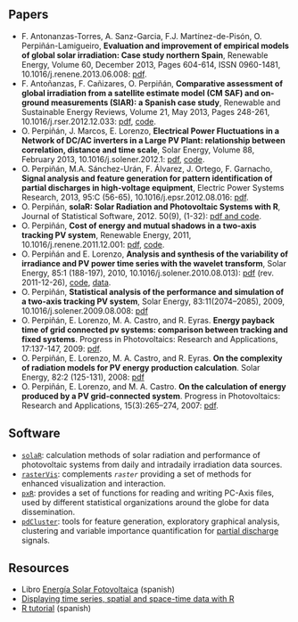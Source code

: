 #+DESCRIPTION: My Webpage
#+TITLE: 
#+AUTHOR: Oscar Perpiñán Lamigueiro
#+OPTIONS:   num:nil toc:nil ^:nil
#+OPTIONS: org-html-preamble nil org-html-postamble nil
#+STYLE:    <link rel="stylesheet" type="text/css" href="styles.css" />
#+STYLE: <META NAME="viewport" CONTENT="width=device-width, initial-scale=1">
#+STYLE: <META NAME="title" CONTENT="Oscar Perpiñán Lamigueiro">
#+BIND: org-export-html-preamble "<div class=\"wrapper\"> <header><h1>Oscar Perpiñán Lamigueiro</h1><p>Photovoltaic and solar energy lecturer (<a href=\"http://www.eoi.es\">EOI</a>). Electrical engineering assistant professor (<a href=\"http://www.euiti.upm.es\">UPM</a>). R, LaTeX, Emacs enthusiast. Always learning.</p><p>You can find me here:</p><ul><li>Blog: <a href=\"http://www.procomun.wordpress.com\">Omnia sunt Communia!</a></li><li>Twitter: <a href=\"https://twitter.com/oscarperpinan\">@oscarperpinan</a></li><li><a href=\"http://www.linkedin.com/in/oscarperpinan\">LinkedIn</a></li></ul></header>"
#+BIND: org-export-html-postamble "</div>"

#+BEGIN_HTML
 <section>
#+END_HTML

* Papers

- F. Antonanzas-Torres, A. Sanz-Garcia, F.J. Martínez-de-Pisón, O. Perpiñán-Lamigueiro, *Evaluation and improvement of empirical models of global solar irradiation: Case study northern Spain*, Renewable Energy, Volume 60, December 2013, Pages 604-614, ISSN 0960-1481, 10.1016/j.renene.2013.06.008: [[https://www.researchgate.net/publication/249012824_Evaluation_and_improvement_of_empirical_models_of_global_solar_irradiation_Case_study_northern_Spain][pdf]].
- F. Antoñanzas, F. Cañizares, O. Perpiñán, *Comparative assessment of global irradiation from a satellite estimate model (CM SAF) and on-ground measurements (SIAR): a Spanish case study*, Renewable and Sustainable Energy Reviews, Volume 21, May 2013, Pages 248-261, 10.1016/j.rser.2012.12.033: [[https://www.researchgate.net/publication/249012822_Comparative_assessment_of_global_irradiation_from_a_satellite_estimate_model_%2528CM_SAF%2529_and_on-ground_measurements_%2528SIAR%2529_A_Spanish_case_study][pdf]], [[https://github.com/oscarperpinan/CMSAF-SIAR][code]].
- O. Perpiñán, J. Marcos, E. Lorenzo, *Electrical Power Fluctuations in a Network of DC/AC inverters in a Large PV Plant: relationship between correlation, distance and time scale*, Solar Energy, Volume 88, February 2013, 10.1016/j.solener.2012.1: [[https://www.researchgate.net/publication/249012733_Electrical_power_fluctuations_in_a_network_of_DCAC_inverters_in_a_large_PV_plant_Relationship_between_correlation_distance_and_time_scale][pdf]], [[https://github.com/oscarperpinan/wavCorPV][code]].
- O. Perpiñán, M.A. Sánchez-Urán, F. Álvarez, J. Ortego, F. Garnacho, *Signal analysis and feature generation for pattern identification of partial discharges in high-voltage equipment*, Electric Power Systems Research, 2013, 95:C (56-65), 10.1016/j.epsr.2012.08.016: [[https://www.researchgate.net/publication/249012656_Signal_analysis_and_feature_generation_for_pattern_identification_of_partial_discharges_in_high-voltage_equipment][pdf]].
- O. Perpiñán, *solaR: Solar Radiation and Photovoltaic Systems with R*, Journal of Statistical Software, 2012. 50(9), (1-32): [[http://www.jstatsoft.org/v50/i09/][pdf and code]].
- O. Perpiñán, *Cost of energy and mutual shadows in a two-axis tracking PV system*, Renewable Energy, 2011, 10.1016/j.renene.2011.12.001: [[https://www.researchgate.net/publication/249012580_Cost_of_energy_and_mutual_shadows_in_a_two-axis_tracking_PV_system][pdf]], [[https://github.com/oscarperpinan/costOptimization][code]].
- O. Perpiñán and E. Lorenzo, *Analysis and synthesis of the variability of irradiance and PV power time series with the wavelet transform*, Solar Energy, 85:1 (188-197), 2010, 10.1016/j.solener.2010.08.013): [[https://www.researchgate.net/publication/47900892_Analysis_and_synthesis_of_the_variability_of_irradiance_and_PV_power_time_series_with_the_wavelet_transform][pdf]] (rev. 2011-12-26), [[https://github.com/oscarperpinan/irradWavelet][code]], [[http://www.box.net/shared/eoumayg1em8g61c5urjy][data]].
- O. Perpiñán, *Statistical analysis of the performance and simulation of a two-axis tracking PV system*, Solar Energy, 83:11(2074–2085), 2009, 10.1016/j.solener.2009.08.008: [[http://www.researchgate.net/publication/27623818_Statistical_analysis_of_the_performance_and_simulation_of_a_two-axis_tracking_PV_system][pdf]]
- O. Perpiñán, E. Lorenzo, M. A. Castro, and  R. Eyras. *Energy payback time of grid connected pv systems: comparison between tracking and fixed systems*. Progress in Photovoltaics: Research and Applications, 17:137-147, 2009: [[https://www.researchgate.net/publication/210146108_Energy_payback_time_of_grid_connected_pv_systems_comparison_between_tracking_and_fixed_systems][pdf]].
- O. Perpiñán, E. Lorenzo, M. A. Castro, and  R. Eyras. *On the complexity of radiation models for PV energy production calculation*. Solar Energy, 82:2 (125-131), 2008: [[http://www.researchgate.net/publication/210146070_On_the_complexity_of_radiation_models_for_PV_energy_production_calculation][pdf]]
- O. Perpiñán, E. Lorenzo, and  M. A. Castro. *On the calculation of energy produced by a PV grid-connected system*. Progress in Photovoltaics: Research and Applications, 15(3):265–274, 2007: [[http://www.researchgate.net/publication/210146201_On_the_calculation_of_energy_produced_by_a_PV_grid-connected_system][pdf]].

* Software

- [[http://github.com/oscarperpinan/solar][=solaR=]]: calculation methods of solar radiation and performance of photovoltaic systems from daily and intradaily irradiation data sources.
- [[http://github.com/oscarperpinan/rastervis][=rasterVis=]]: complements [[cran.r-project/web/packages/raster][=raster=]] providing a set of methods for enhanced visualization and interaction.
- [[http://cran.r-project.org/web/packages/pxR][=pxR=]]: provides a set of functions for reading and writing PC-Axis files, used by different statistical organizations around the globe for data dissemination.
- [[http://github.com/oscarperpinan/pdcluster][=pdCluster=]]: tools for feature generation, exploratory graphical analysis, clustering and variable importance quantification for [[http://en.wikipedia.org/wiki/Partial_discharge][partial discharge]] signals.

* Resources
- Libro [[http://procomun.wordpress.com/documentos/libroesf/][Energía Solar Fotovoltaica]] (spanish)
- [[http://oscarperpinan.github.io/spacetime-vis][Displaying time series, spatial and space-time data with R]]
- [[http://oscarperpinan.github.io/intro][R tutorial]] (spanish)

#+BEGIN_HTML
 </section>
#+END_HTML

#+BEGIN_HTML
</div>
#+END_HTML
